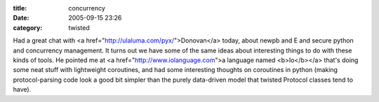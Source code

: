 :title: concurrency
:date: 2005-09-15 23:26
:category: twisted

Had a great chat with <a href="http://ulaluma.com/pyx/">Donovan</a> today,
about newpb and E and secure python and concurrency management. It turns out
we have some of the same ideas about interesting things to do with these
kinds of tools. He pointed me at <a href="http://www.iolanguage.com">a
language named <b>Io</b></a> that's doing some neat stuff with lightweight
coroutines, and had some interesting thoughts on coroutines in python (making
protocol-parsing code look a good bit simpler than the purely data-driven
model that twisted Protocol classes tend to have).

